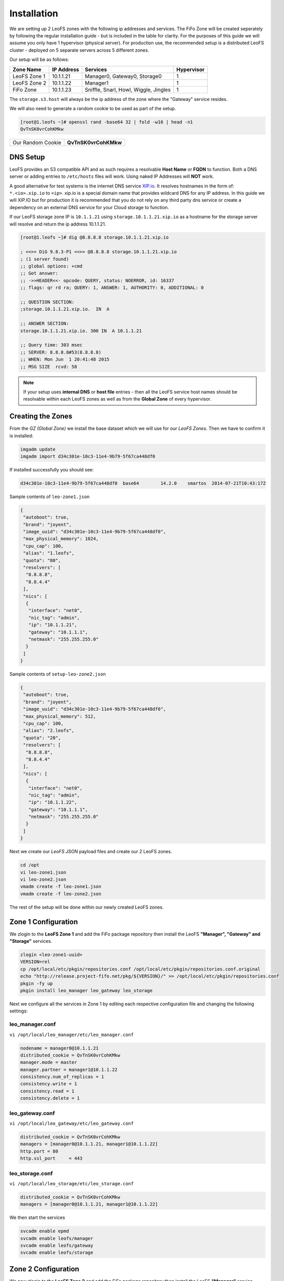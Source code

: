 .. Project-FiFo documentation master file, created by
   Mark Slatem on 17th May 2015.

************
Installation
************

We are setting up 2 LeoFS zones with the following ip addresses and services. The FiFo Zone will be created seperately by following the regular installation guide - but is included in the table for clarity. For the purposes of this guide we will assume you only have 1 hypervisor (physical server). For production use, the recommended setup is a distributed LeoFS cluster - deployed on 5 separate servers across 5 different zones.

Our setup will be as follows:

+-----------------+-------------+----------------------------------------+---------------+
| Zone Name       |  IP Address |  Services                              |  Hypervisor   |
+=================+=============+========================================+===============+
| LeoFS Zone 1    |  10.1.1.21  |  Manager0, Gateway0, Storage0          |  1            |
+-----------------+-------------+----------------------------------------+---------------+
| LeoFS Zone 2    |  10.1.1.22  |  Manager1                              |  1            |
+-----------------+-------------+----------------------------------------+---------------+
| FiFo Zone       |  10.1.1.23  |  Sniffle, Snarl, Howl, Wiggle, Jingles |  1            |
+-----------------+-------------+----------------------------------------+---------------+

The ``storage.s3.host`` will always be the ip address of the zone where the "Gateway" service resides.

We will also need to generate a random cookie to be used as part of the setup.

.. code-block:: text

   [root@1.leofs ~]# openssl rand -base64 32 | fold -w16 | head -n1
   QvTnSK0vrCohKMkw

+---------------------+------------------------+
| Our Random Cookie   |  **QvTnSK0vrCohKMkw**  |
+---------------------+------------------------+

DNS Setup
------------------

LeoFS provides an S3 compatible API and as such requires a resolvable **Host Name** or **FQDN** to function. Both a DNS server or adding entries to ``/etc/hosts`` files will work. Using naked IP Addresses will **NOT** work.

A good alternative for test systems is the internet DNS service `XIP.io <http://xip.io>`_. It resolves hostnames in the form of: ``*.<io>.xip.io`` to ``<ip>``. xip.io is a special domain name that provides wildcard DNS
for any IP address. In this guide we will XIP.IO but for production it is recommended that you do not rely on any third party dns service or create a dependency on an external DNS service for your Cloud storage to function.

If our LeoFS storage zone IP is ``10.1.1.21`` using ``storage.10.1.1.21.xip.io`` as a hostname for the storage server will resolve and return the ip address 10.1.1.21.

.. code-block:: text

    [root@1.leofs ~]# dig @8.8.8.8 storage.10.1.1.21.xip.io

    ; <<>> DiG 9.8.3-P1 <<>> @8.8.8.8 storage.10.1.1.21.xip.io
    ; (1 server found)
    ;; global options: +cmd
    ;; Got answer:
    ;; ->>HEADER<<- opcode: QUERY, status: NOERROR, id: 16337
    ;; flags: qr rd ra; QUERY: 1, ANSWER: 1, AUTHORITY: 0, ADDITIONAL: 0

    ;; QUESTION SECTION:
    ;storage.10.1.1.21.xip.io.  IN  A

    ;; ANSWER SECTION:
    storage.10.1.1.21.xip.io. 300 IN  A 10.1.1.21

    ;; Query time: 303 msec
    ;; SERVER: 8.8.8.8#53(8.8.8.8)
    ;; WHEN: Mon Jun  1 20:41:48 2015
    ;; MSG SIZE  rcvd: 58    


.. note::  If your setup uses **internal DNS** or **host file** entries - then all the LeoFS service host names should be resolvable within each LeoFS zones as well as from the **Global Zone** of every hypervisor.

Creating the Zones
------------------


From the *GZ (Global Zone)* we install the base dataset which we will use for our *LeoFS Zones*. Then we have to confirm it is installed:


.. code-block:: bash

   imgadm update
   imgadm import d34c301e-10c3-11e4-9b79-5f67ca448df0


If installed successfully you should see:

.. code-block:: bash

   d34c301e-10c3-11e4-9b79-5f67ca448df0  base64        14.2.0    smartos  2014-07-21T10:43:17Z

Sample contents of ``leo-zone1.json``


.. code-block:: json

   {
    "autoboot": true,
    "brand": "joyent",
    "image_uuid": "d34c301e-10c3-11e4-9b79-5f67ca448df0",
    "max_physical_memory": 1024,
    "cpu_cap": 100,
    "alias": "1.leofs",
    "quota": "80",
    "resolvers": [
     "8.8.8.8",
     "8.8.4.4"
    ],
    "nics": [
     {
      "interface": "net0",
      "nic_tag": "admin",
      "ip": "10.1.1.21",
      "gateway": "10.1.1.1",
      "netmask": "255.255.255.0"
     }
    ]
   }

Sample contents of ``setup-leo-zone2.json``


.. code-block:: json

   {
    "autoboot": true,
    "brand": "joyent",
    "image_uuid": "d34c301e-10c3-11e4-9b79-5f67ca448df0",
    "max_physical_memory": 512,
    "cpu_cap": 100,
    "alias": "2.leofs",
    "quota": "20",
    "resolvers": [
     "8.8.8.8",
     "8.8.4.4"
    ],
    "nics": [
     {
      "interface": "net0",
      "nic_tag": "admin",
      "ip": "10.1.1.22",
      "gateway": "10.1.1.1",
      "netmask": "255.255.255.0"
     }
    ]
   }

Next we create our *LeoFS JSON* payload files and create our 2 LeoFS zones.

.. code-block:: bash

   cd /opt
   vi leo-zone1.json
   vi leo-zone2.json
   vmadm create -f leo-zone1.json
   vmadm create -f leo-zone2.json


The rest of the setup will be done within our newly created LeoFS zones.

Zone 1 Configuration
--------------------

We zlogin to the **LeoFS Zone 1** and add the FiFo package repository then install the LeoFS **"Manager", "Gateway" and "Storage"** services.

.. code-block:: bash

   zlogin <leo-zone1-uuid>
   VERSION=rel
   cp /opt/local/etc/pkgin/repositories.conf /opt/local/etc/pkgin/repositories.conf.original
   echo "http://release.project-fifo.net/pkg/${VERSION}/" >> /opt/local/etc/pkgin/repositories.conf
   pkgin -fy up
   pkgin install leo_manager leo_gateway leo_storage


Next we configure all the services in Zone 1 by editing each respective configuration file and changing the following settings:

leo_manager.conf
################

``vi /opt/local/leo_manager/etc/leo_manager.conf``   

.. code-block:: bash

   nodename = manager0@10.1.1.21
   distributed_cookie = QvTnSK0vrCohKMkw
   manager.mode = master
   manager.partner = manager1@10.1.1.22
   consistency.num_of_replicas = 1
   consistency.write = 1
   consistency.read = 1
   consistency.delete = 1




leo_gateway.conf
################

``vi /opt/local/leo_gateway/etc/leo_gateway.conf``

.. code-block:: bash

   distributed_cookie = QvTnSK0vrCohKMkw
   managers = [manager0@10.1.1.21, manager1@10.1.1.22]
   http.port = 80
   http.ssl_port     = 443


leo_storage.conf
################

``vi /opt/local/leo_storage/etc/leo_storage.conf``

.. code-block:: bash

   distributed_cookie = QvTnSK0vrCohKMkw
   managers = [manager0@10.1.1.21, manager1@10.1.1.22]


We then start the services

.. code-block:: bash

   svcadm enable epmd
   svcadm enable leofs/manager
   svcadm enable leofs/gateway
   svcadm enable leofs/storage

Zone 2 Configuration
--------------------

We now zlogin to the **LeoFS Zone 2** and add the FiFo package repository then install the LeoFS **"Manager"** service.

.. code-block:: bash

   zlogin <leo-zone1-uuid>
   VERSION=rel
   cp /opt/local/etc/pkgin/repositories.conf /opt/local/etc/pkgin/repositories.conf.original
   echo "http://release.project-fifo.net/pkg/${VERSION}/" >> /opt/local/etc/pkgin/repositories.conf
   pkgin -fy up
   pkgin install leo_manager   


leo_manager.conf 
################

``vi /opt/local/leo_manager/etc/leo_manager.conf``   

.. code-block:: bash

   nodename = manager1@10.1.1.22
   distributed_cookie = QvTnSK0vrCohKMkw
   manager.mode = slave
   manager.partner = manager0@10.1.1.21
   consistency.num_of_replicas = 1
   consistency.write = 1
   consistency.read = 1
   consistency.delete = 1

We then start the services

.. code-block:: bash

   svcadm enable epmd
   svcadm enable leofs/manager


.. warning:: LeoFS uses ``Replicas`` to ensure a certain consistency level for your data. Once the replica value has been set and your cluster started, it can **NOT** be changed. You can still add storage nodes to the cluster but your resiliency level will always remain constant.


Starting the LeoFS Cluster
--------------------------

First we ZLOGIN into the LeoFS Zone 1 and run the following command ``leofs-adm status`` to ensure there is no errors/problems related with "mnesia".

Next we generate a unique password for fifo to access the LeoFs storage.

.. code-block:: text

   [root@1.leofs ~]# openssl rand -base64 32 | fold -w16 | head -n1
   qypdpQ47e/E4oKH3

+-----------------------------+------------------------+
| Our FiFo S3 user password   |  **qypdpQ47e/E4oKH3**  |
+-----------------------------+------------------------+

Lastly we start the cluster, add the endpoint and our fifo user.

.. code-block:: bash

   [root@1.leofs ~]# leofs-adm add-endpoint 10.1.1.21.xip.io
   [root@1.leofs ~]# leofs-adm create-user fifo qypdpQ47e/E4oKH3

   access-key-id: ed4528b19bc043770c12
   secret-access-key: 18b35c2dc5b0819e31d7c2fece24add0ef9ec221

Next we create our 3 buckets using our ``access-key-id``

.. code-block:: bash

   [root@1.leofs ~]# leofs-adm add-bucket fifo ed4528b19bc043770c12
   [root@1.leofs ~]# leofs-adm add-bucket fifo-images ed4528b19bc043770c12
   [root@1.leofs ~]# leofs-adm add-bucket fifo-snapshots ed4528b19bc043770c12


.. note::  Do **NOT** lose your **access-key-id** and **secret-access-key** as you will need them later to complete your FiFo setup. 

Thats it your LeoFS setup is complete, you can now return to the FiFo installation manual and continue with the rest of your FiFo setup.




